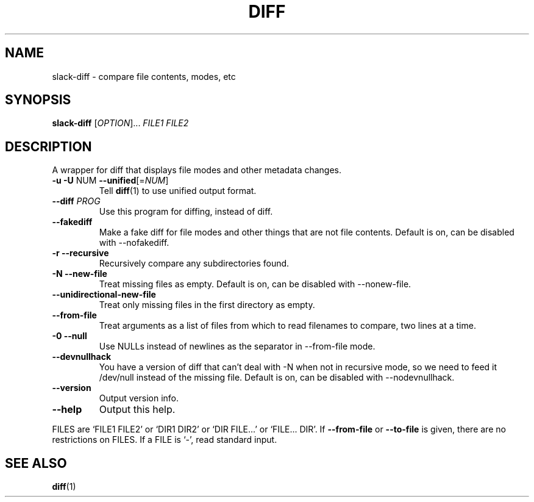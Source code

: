 .\" DO NOT MODIFY THIS FILE!  It was generated by help2man 1.27.
.TH DIFF "1" "April 2002" "diffutils 2.8.1" "User Commands"
.SH NAME
slack-diff \- compare file contents, modes, etc
.SH SYNOPSIS
.B slack-diff
[\fIOPTION\fR]... \fIFILE1\fR \fIFILE2\fR
.SH DESCRIPTION
A wrapper for diff that displays file modes and other metadata changes.
.TP
\fB\-u\fR  \fB\-U\fR NUM  \fB\-\-unified\fR[=\fINUM\fR]
Tell
.BR diff (1)
to use unified output format.
.TP
\fB\-\-diff\fR \fIPROG\fR
Use this program for diffing, instead of diff.
.TP
\fB\-\-fakediff\fR
Make a fake diff for file modes and other things that are not file
contents.  Default is on, can be disabled with \-\-nofakediff.
.TP
\fB\-r\fR  \fB\-\-recursive\fR
Recursively compare any subdirectories found.
.TP
\fB\-N\fR  \fB\-\-new\-file\fR
Treat missing files as empty.  Default is on, can be disabled with
\-\-nonew\-file.
.TP
\fB\-\-unidirectional\-new\-file\fR
Treat only missing files in the first directory as empty.
.TP
\fB\-\-from\-file\fR
Treat arguments as a list of files from which to read filenames to
compare, two lines at a time.
.TP
\fB\-0\fR  \fB\-\-null\fR
Use NULLs instead of newlines as the separator in \-\-from\-file mode.
.TP
\fB\-\-devnullhack\fR
You have a version of diff that can't deal with \-N when not in
recursive mode, so we need to feed it /dev/null instead of the
missing file.  Default is on, can be disabled with \-\-nodevnullhack.

.TP
\fB\-\-version\fR
Output version info.
.TP
\fB\-\-help\fR
Output this help.
.PP
FILES are `FILE1 FILE2' or `DIR1 DIR2' or `DIR FILE...' or `FILE... DIR'.
If \fB\-\-from\-file\fR or \fB\-\-to\-file\fR is given, there are no restrictions on FILES.
If a FILE is `-', read standard input.
.SH "SEE ALSO"
.BR diff (1)
